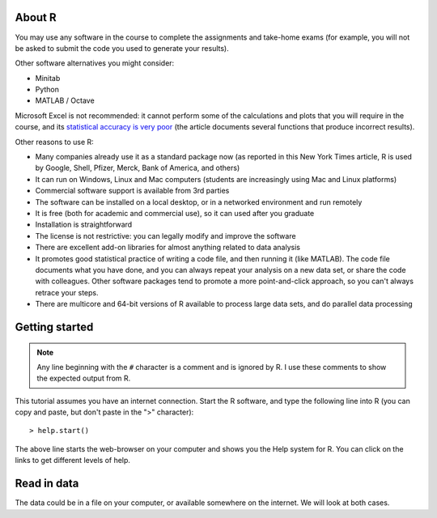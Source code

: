 About R
========

You may use any software in the course to complete the assignments and take-home exams (for example, you will not be asked to submit the code you used to generate your results). 

Other software alternatives you might consider:

* Minitab
* Python
* MATLAB / Octave

Microsoft Excel is not recommended: it cannot perform some of the calculations and plots that you will require in the course, and its `statistical accuracy is very poor <http://dx.doi.org/10.1016/j.csda.2008.03.004>`_ (the article documents several functions that produce incorrect results).

Other reasons to use R:

* Many companies already use it as a standard package now (as reported in this New York Times article, R is used by Google, Shell, Pfizer, Merck, Bank of America, and others)
* It can run on Windows, Linux and Mac computers (students are increasingly using Mac and Linux platforms)
* Commercial software support is available from 3rd parties
* The software can be installed on a local desktop, or in a networked environment and run remotely
* It is free (both for academic and commercial use), so it can used after you graduate
* Installation is straightforward
* The license is not restrictive: you can legally modify and improve the software
* There are excellent add-on libraries for almost anything related to data analysis
* It promotes good statistical practice of writing a code file, and then running it (like MATLAB). The code file documents what you have done, and you can always repeat your analysis on a new data set, or share the code with colleagues. Other software packages tend to promote a more point-and-click approach, so you can't always retrace your steps.
* There are multicore and 64-bit versions of R available to process large data sets, and do parallel data processing

Getting started 
===============

.. note:: Any line beginning with the ``#`` character is a comment and is ignored by R.  I use these comments to show the expected output from R.

This tutorial assumes you have an internet connection. Start the R software, and type the following line into R (you can copy and paste, but don't paste in the ">" character)::
  
    > help.start()

The above line starts the web-browser on your computer and shows you the Help system for R. You can click on the links to get different levels of help.

Read in data
==============

The data could be in a file on your computer, or available somewhere on the internet. We will look at both cases.
